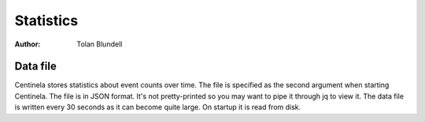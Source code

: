 Statistics
##########

:Author: Tolan Blundell

Data file
=========

Centinela stores statistics about event counts over time. The file is specified as the second argument
when starting Centinela. The file is in JSON format. It's not pretty-printed so you may want to pipe it through jq to
view it. The data file is written every 30 seconds as it can become quite large. On startup it is read from disk.

